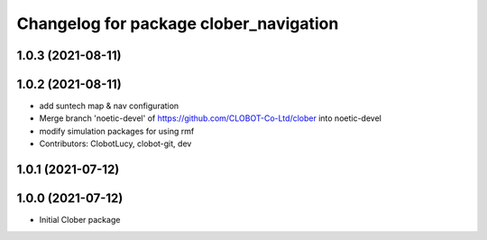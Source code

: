 ^^^^^^^^^^^^^^^^^^^^^^^^^^^^^^^^^^^^^^^
Changelog for package clober_navigation
^^^^^^^^^^^^^^^^^^^^^^^^^^^^^^^^^^^^^^^

1.0.3 (2021-08-11)
------------------

1.0.2 (2021-08-11)
------------------
* add suntech map & nav configuration
* Merge branch 'noetic-devel' of https://github.com/CLOBOT-Co-Ltd/clober into noetic-devel
* modify simulation packages for using rmf
* Contributors: ClobotLucy, clobot-git, dev

1.0.1 (2021-07-12)
------------------

1.0.0 (2021-07-12)
------------------
* Initial Clober package
